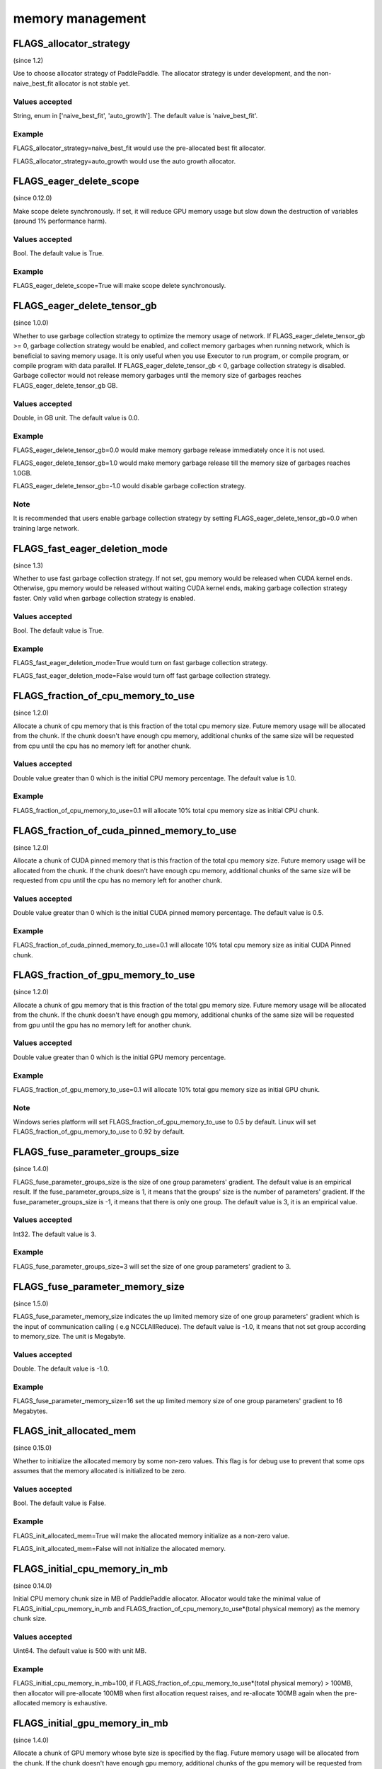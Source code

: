 
memory management
==================


FLAGS_allocator_strategy
**************************************
(since 1.2)

Use to choose allocator strategy of PaddlePaddle. The allocator strategy is under development, and the non-naive_best_fit allocator is not stable yet.

Values accepted
---------------
String, enum in ['naive_best_fit', 'auto_growth']. The default value is 'naive_best_fit'.

Example
--------
FLAGS_allocator_strategy=naive_best_fit would use the pre-allocated best fit allocator.

FLAGS_allocator_strategy=auto_growth would use the auto growth allocator.



FLAGS_eager_delete_scope
*******************************************
(since 0.12.0)

Make scope delete synchronously. If set, it will reduce GPU memory usage but slow down the destruction of variables (around 1% performance harm).

Values accepted
---------------
Bool. The default value is True.

Example
-------
FLAGS_eager_delete_scope=True will make scope delete synchronously.


FLAGS_eager_delete_tensor_gb
*******************************************
(since 1.0.0)

Whether to use garbage collection strategy to optimize the memory usage of network. If FLAGS_eager_delete_tensor_gb >= 0, garbage collection strategy would be enabled, and collect memory garbages when running network, which is beneficial to saving memory usage. It is only useful when you use Executor to run program, or compile program, or compile program with data parallel. If FLAGS_eager_delete_tensor_gb < 0, garbage collection strategy is disabled. Garbage collector would not release memory garbages until the memory size of garbages reaches FLAGS_eager_delete_tensor_gb GB.

Values accepted
---------------
Double, in GB unit. The default value is 0.0.

Example
-------
FLAGS_eager_delete_tensor_gb=0.0 would make memory garbage release immediately once it is not used. 

FLAGS_eager_delete_tensor_gb=1.0 would make memory garbage release till the memory size of garbages reaches 1.0GB. 

FLAGS_eager_delete_tensor_gb=-1.0 would disable garbage collection strategy.

Note
-------
It is recommended that users enable garbage collection strategy by setting FLAGS_eager_delete_tensor_gb=0.0 when training large network.


FLAGS_fast_eager_deletion_mode
*******************************************
(since 1.3)

Whether to use fast garbage collection strategy. If not set, gpu memory would be released when CUDA kernel ends. Otherwise, gpu memory would be released without waiting CUDA kernel ends, making garbage collection strategy faster. Only valid when garbage collection strategy is enabled.

Values accepted
---------------
Bool. The default value is True.

Example
-------
FLAGS_fast_eager_deletion_mode=True would turn on fast garbage collection strategy. 

FLAGS_fast_eager_deletion_mode=False would turn off fast garbage collection strategy.

FLAGS_fraction_of_cpu_memory_to_use
*******************************************
(since 1.2.0)

Allocate a chunk of cpu memory that is this fraction of the total cpu memory size. Future memory usage will be allocated from the chunk. If the chunk doesn't have enough cpu memory, additional chunks of the same size will be requested from cpu until the cpu has no memory left for another chunk.

Values accepted
---------------
Double value greater than 0 which is the initial CPU memory percentage. The default value is 1.0.

Example
-------
FLAGS_fraction_of_cpu_memory_to_use=0.1 will allocate 10% total cpu memory size as initial CPU chunk.


FLAGS_fraction_of_cuda_pinned_memory_to_use
*******************************************
(since 1.2.0)

Allocate a chunk of CUDA pinned memory that is this fraction of the total cpu memory size. Future memory usage will be allocated from the chunk. If the chunk doesn't have enough cpu memory, additional chunks of the same size will be requested from cpu until the cpu has no memory left for another chunk.

Values accepted
---------------
Double value greater than 0 which is the initial CUDA pinned memory percentage. The default value is 0.5.

Example
-------
FLAGS_fraction_of_cuda_pinned_memory_to_use=0.1 will allocate 10% total cpu memory size as initial CUDA Pinned chunk.


FLAGS_fraction_of_gpu_memory_to_use
*******************************************
(since 1.2.0)

Allocate a chunk of gpu memory that is this fraction of the total gpu memory size. Future memory usage will be allocated from the chunk. If the chunk doesn't have enough gpu memory, additional chunks of the same size will be requested from gpu until the gpu has no memory left for another chunk.

Values accepted
---------------
Double value greater than 0 which is the initial GPU memory percentage.

Example
-------
FLAGS_fraction_of_gpu_memory_to_use=0.1 will allocate 10% total gpu memory size as initial GPU chunk.

Note
-------
Windows series platform will set FLAGS_fraction_of_gpu_memory_to_use to 0.5 by default.
Linux will set FLAGS_fraction_of_gpu_memory_to_use to 0.92 by default.


FLAGS_fuse_parameter_groups_size
*******************************************
(since 1.4.0)

FLAGS_fuse_parameter_groups_size is the size of one group parameters' gradient. The default value is an empirical result. If the fuse_parameter_groups_size is 1, it means that the groups' size is the number of parameters' gradient. If the fuse_parameter_groups_size is -1, it means that there is only one group. The default value is 3, it is an empirical value.

Values accepted
---------------
Int32. The default value is 3.

Example
-------
FLAGS_fuse_parameter_groups_size=3 will set the size of one group parameters' gradient to 3.



FLAGS_fuse_parameter_memory_size
*******************************************
(since 1.5.0)

FLAGS_fuse_parameter_memory_size indicates the up limited memory size of one group parameters' gradient which is the input of communication calling ( e.g NCCLAllReduce). The default value is -1.0, it means that not set group according to memory_size. The unit is Megabyte.

Values accepted
---------------
Double. The default value is -1.0.

Example
-------
FLAGS_fuse_parameter_memory_size=16 set the up limited memory size of one group parameters' gradient to 16 Megabytes.


FLAGS_init_allocated_mem
*******************************************
(since 0.15.0)

Whether to initialize the allocated memory by some non-zero values. This flag is for debug use to prevent that some ops assumes that the memory allocated is initialized to be zero.

Values accepted
---------------
Bool. The default value is False.

Example
-------
FLAGS_init_allocated_mem=True will make the allocated memory initialize as a non-zero value. 

FLAGS_init_allocated_mem=False will not initialize the allocated memory.


FLAGS_initial_cpu_memory_in_mb
*******************************************
(since 0.14.0)

Initial CPU memory chunk size in MB of PaddlePaddle allocator. Allocator would take the minimal value of FLAGS_initial_cpu_memory_in_mb and FLAGS_fraction_of_cpu_memory_to_use*(total physical memory) as the memory chunk size.

Values accepted
---------------
Uint64. The default value is 500 with unit MB.

Example
-------
FLAGS_initial_cpu_memory_in_mb=100, if FLAGS_fraction_of_cpu_memory_to_use*(total physical memory) > 100MB, then allocator will pre-allocate 100MB when first allocation request raises, and re-allocate 100MB again when the pre-allocated memory is exhaustive.


FLAGS_initial_gpu_memory_in_mb
*******************************************
(since 1.4.0)

Allocate a chunk of GPU memory whose byte size is specified by the flag. Future memory usage will be allocated from the chunk. If the chunk doesn't have enough gpu memory, additional chunks of the gpu memory will be requested from gpu with size specified by FLAGS_reallocate_gpu_memory_in_mb until the gpu has no memory left for the additional chunk.

Values accepted
---------------
Uint64 value greater than 0 which is the initial GPU memory size in MB.

Example
-------
FLAGS_initial_gpu_memory_in_mb=4096 will allocate 4 GB as initial GPU chunk.

Note
-------
If you set this flag, the memory size set by FLAGS_fraction_of_gpu_memory_to_use will be overrided by this flag.
If you don't set this flag, PaddlePaddle will use FLAGS_fraction_of_gpu_memory_to_use to allocate gpu memory.



FLAGS_memory_fraction_of_eager_deletion
*******************************************
(since 1.4)

A memory size percentage when garbage collection strategy decides which variables should be released. If FLAGS_memory_fraction_of_eager_deletion=1.0, all temporary variables in the network would be released. If FLAGS_memory_fraction_of_eager_deletion=0.0, all temporary variables in the network would not be released. If 0.0<FLAGS_memory_fraction_of_eager_deletion<1.0, all temporary variables would be sorted descendingly according to their memory size, and only 
FLAGS_memory_fraction_of_eager_deletion of variables with largest memory size would be released. This flag is only valid when running compiled program with data parallel.

Values accepted
---------------
Double, inside [0.0, 1.0]. The default value is 1.0.

Example
-------
FLAGS_memory_fraction_of_eager_deletion=0 would keep all temporary variables, that is to say, disabling garbage collection strategy.

FLAGS_memory_fraction_of_eager_deletion=1 would release all temporary variables.  
  
FLAGS_memory_fraction_of_eager_deletion=0.5 would only release 50% of variables with largest memory size.


FLAGS_reallocate_gpu_memory_in_mb
*******************************************
(since 1.4.0)

Re-allocate additional GPU chunk if run out of allocated GPU memory chunk.

Values accepted
---------------
Int64 value greater than 0 in MB

Example
-------
FLAGS_reallocate_gpu_memory_in_mb=1024 will re-allocate 1 GB if run out of GPU memory chunk.

Note
-------
If this flag is set, PaddlePaddle will reallocate the gpu memory with size specified by this flag.
Else PaddlePaddle will reallocate with size set by FLAGS_fraction_of_gpu_memory_to_use.



FLAGS_use_pinned_memory
*******************************************
(since 0.12.0)

Whether to use cpu pinned memory. If set, CPU allocator calls mlock to lock pages.

Values accepted
---------------
Bool. The default value is True.

Example
-------
FLAGS_use_pinned_memory=True would make the pages of allocated cpu memory lock.